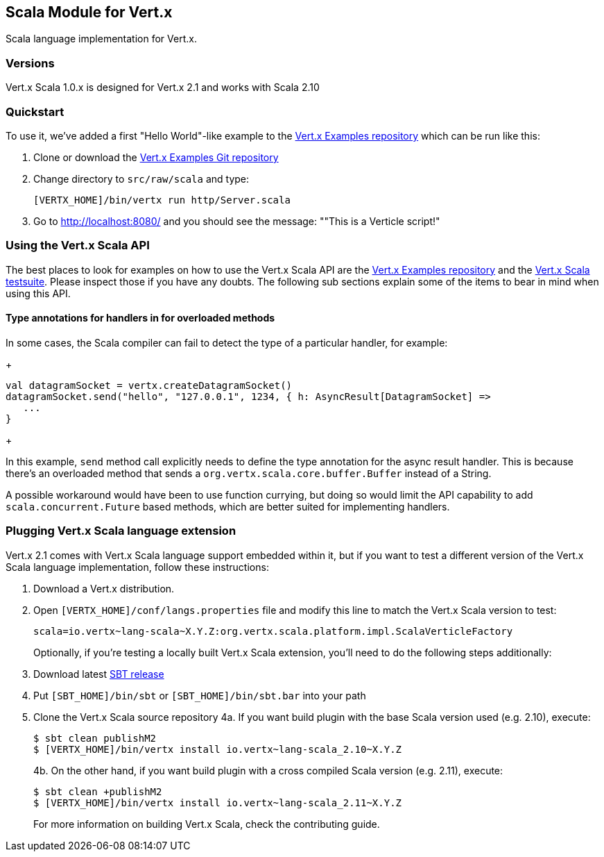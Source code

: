 == Scala Module for Vert.x

Scala language implementation for Vert.x.

=== Versions

Vert.x Scala 1.0.x is designed for Vert.x 2.1 and works with Scala 2.10

=== Quickstart

To use it, we've added a first "Hello World"-like example to the
https://github.com/vert-x/vertx-examples/blob/master/src/raw/scala[Vert.x Examples repository]
which can be run like this:

1. Clone or download the https://github.com/vert-x/vertx-examples[Vert.x Examples Git repository]
2. Change directory to `src/raw/scala` and type:
+
...............................................................................
[VERTX_HOME]/bin/vertx run http/Server.scala
...............................................................................
+

5. Go to http://localhost:8080/ and you should see the message: ""This is a Verticle script!"

=== Using the Vert.x Scala API

The best places to look for examples on how to use the Vert.x Scala API are
the https://github.com/vert-x/vertx-examples/blob/master/src/raw/scala[Vert.x Examples repository]
and the https://github.com/vert-x/mod-lang-scala/tree/master/src/test/scala/org/vertx/scala/tests[Vert.x Scala testsuite].
Please inspect those if you have any doubts. The following sub sections explain
some of the items to bear in mind when using this API.

==== Type annotations for handlers in for overloaded methods

In some cases, the Scala compiler can fail to detect the type of a particular
handler, for example:

+
...............................................................................
val datagramSocket = vertx.createDatagramSocket()
datagramSocket.send("hello", "127.0.0.1", 1234, { h: AsyncResult[DatagramSocket] =>
   ...
}
...............................................................................
+

In this example, `send` method call explicitly needs to define the type
annotation for the async result handler. This is because there's an overloaded
method that sends a `org.vertx.scala.core.buffer.Buffer` instead of a String.

A possible workaround would have been to use function currying, but doing so
would limit the API capability to add `scala.concurrent.Future` based methods,
which are better suited for implementing handlers.

=== Plugging Vert.x Scala language extension

Vert.x 2.1 comes with Vert.x Scala language support embedded within it, but if
you want to test a different version of the Vert.x Scala language
implementation, follow these instructions:

1. Download a Vert.x distribution.
2. Open `[VERTX_HOME]/conf/langs.properties` file and modify this line to match
the Vert.x Scala version to test:
+
...............................................................................
scala=io.vertx~lang-scala~X.Y.Z:org.vertx.scala.platform.impl.ScalaVerticleFactory
...............................................................................
+

Optionally, if you're testing a locally built Vert.x Scala extension, you'll
need to do the following steps additionally:

1. Download latest http://www.scala-sbt.org/download.html[SBT release]
2. Put `[SBT_HOME]/bin/sbt` or `[SBT_HOME]/bin/sbt.bar` into your path
3. Clone the Vert.x Scala source repository
4a. If you want build plugin with the base Scala version used (e.g. 2.10), execute:
+
...............................................................................
$ sbt clean publishM2
$ [VERTX_HOME]/bin/vertx install io.vertx~lang-scala_2.10~X.Y.Z
...............................................................................
+
4b. On the other hand, if you want build plugin with a cross compiled Scala version (e.g. 2.11), execute:
+
...............................................................................
$ sbt clean +publishM2
$ [VERTX_HOME]/bin/vertx install io.vertx~lang-scala_2.11~X.Y.Z
...............................................................................
+

For more information on building Vert.x Scala, check the contributing guide.